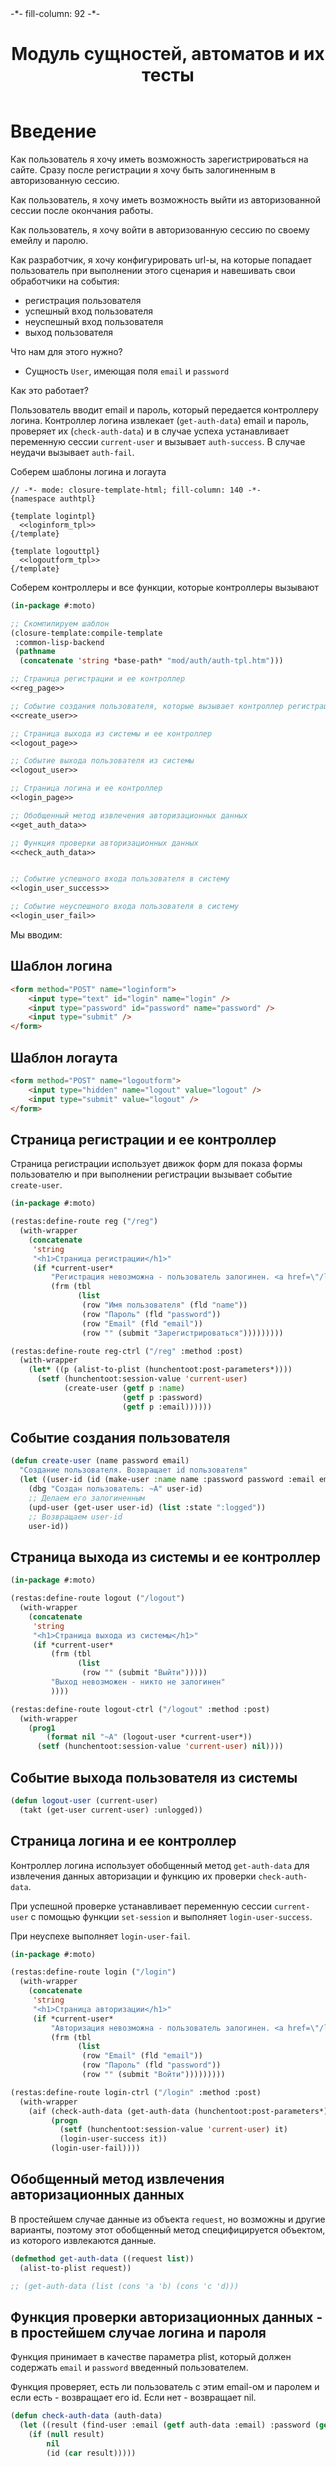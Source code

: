 #+HTML_HEAD: -*- fill-column: 92 -*-

#+TITLE: Модуль сущностей, автоматов и их тесты

#+NAME:css
#+BEGIN_HTML
<link rel="stylesheet" type="text/css" href="css/css.css" />
#+END_HTML

* Введение

  Как пользователь я хочу иметь возможность зарегистрироваться на сайте. Сразу после
  регистрации я хочу быть залогиненным в авторизованную сессию.

  Как пользователь, я хочу иметь возможность выйти из авторизованной сессии после окончания
  работы.

  Как пользователь, я хочу войти в авторизованную сессию по своему емейлу и паролю.

  Как разработчик, я хочу конфигурировать url-ы, на которые попадает пользователь при
  выполнении этого сценария и навешивать свои обработчики на события:
  - регистрация пользователя
  - успешный вход пользователя
  - неуспешный вход пользователя
  - выход пользователя

  Что нам для этого нужно?
  - Сущность =User=, имеющая поля =email= и =password=

  Как это работает?

  Пользователь вводит email и пароль, который передается контроллеру логина. Контроллер
  логина извлекает (=get-auth-data=) email и пароль, проверяет их (=check-auth-data=) и в
  случае успеха устанавливает переменную сессии =current-user= и вызывает =auth-success=. В
  случае неудачи вызывает =auth-fail=.

  Соберем шаблоны логина и логаута

  #+NAME: auth_tpl
  #+BEGIN_SRC closure-template-html :tangle src/mod/auth/auth-tpl.htm :noweb tangle :exports code
    // -*- mode: closure-template-html; fill-column: 140 -*-
    {namespace authtpl}

    {template logintpl}
      <<loginform_tpl>>
    {/template}

    {template logouttpl}
      <<logoutform_tpl>>
    {/template}
  #+END_SRC

  Соберем контроллеры и все функции, которые контроллеры вызывают

  #+NAME: auth_fn
  #+BEGIN_SRC lisp :tangle src/mod/auth/auth.lisp :noweb tangle :exports code
    (in-package #:moto)

    ;; Скомпилируем шаблон
    (closure-template:compile-template
     :common-lisp-backend
     (pathname
      (concatenate 'string *base-path* "mod/auth/auth-tpl.htm")))

    ;; Страница регистрации и ее контроллер
    <<reg_page>>

    ;; Событие создания пользователя, которые вызывает контроллер регистрации
    <<create_user>>

    ;; Страница выхода из системы и ее контроллер
    <<logout_page>>

    ;; Событие выхода пользователя из системы
    <<logout_user>>

    ;; Страница логина и ее контроллер
    <<login_page>>

    ;; Обобщенный метод извлечения авторизационных данных
    <<get_auth_data>>

    ;; Функция проверки авторизационных данных
    <<check_auth_data>>


    ;; Событие успешного входа пользователя в систему
    <<login_user_success>>

    ;; Событие неуспешного входа пользователя в систему
    <<login_user_fail>>

  #+END_SRC

  Мы вводим:

** Шаблон логина

   #+NAME: loginform_tpl
   #+BEGIN_SRC html :exports code
     <form method="POST" name="loginform">
         <input type="text" id="login" name="login" />
         <input type="password" id="password" name="password" />
         <input type="submit" />
     </form>
   #+END_SRC

** Шаблон логаута

   #+NAME: logoutform_tpl
   #+BEGIN_SRC html :exports code
     <form method="POST" name="logoutform">
         <input type="hidden" name="logout" value="logout" />
         <input type="submit" value="logout" />
     </form>
   #+END_SRC

** Страница регистрации и ее контроллер

   Страница регистрации использует движок форм для показа формы пользователю и при
   выполнении регистрации вызывает событие =create-user=.

   #+NAME: reg_page
   #+BEGIN_SRC lisp
     (in-package #:moto)

     (restas:define-route reg ("/reg")
       (with-wrapper
         (concatenate
          'string
          "<h1>Страница регистрации</h1>"
          (if *current-user*
              "Регистрация невозможна - пользователь залогинен. <a href=\"/logout\">Logout</a>"
              (frm (tbl
                    (list
                     (row "Имя пользователя" (fld "name"))
                     (row "Пароль" (fld "password"))
                     (row "Email" (fld "email"))
                     (row "" (submit "Зарегистрироваться")))))))))

     (restas:define-route reg-ctrl ("/reg" :method :post)
       (with-wrapper
         (let* ((p (alist-to-plist (hunchentoot:post-parameters*))))
           (setf (hunchentoot:session-value 'current-user)
                 (create-user (getf p :name)
                              (getf p :password)
                              (getf p :email))))))
   #+END_SRC

** Событие создания пользователя

   #+NAME: create_user
   #+BEGIN_SRC lisp
     (defun create-user (name password email)
       "Создание пользователя. Возвращает id пользователя"
       (let ((user-id (id (make-user :name name :password password :email email))))
         (dbg "Создан пользователь: ~A" user-id)
         ;; Делаем его залогиненным
         (upd-user (get-user user-id) (list :state ":logged"))
         ;; Возвращаем user-id
         user-id))
   #+END_SRC

** Страница выхода из системы и ее контроллер

   #+NAME: logout_page
   #+BEGIN_SRC lisp
     (in-package #:moto)

     (restas:define-route logout ("/logout")
       (with-wrapper
         (concatenate
          'string
          "<h1>Страница выхода из системы</h1>"
          (if *current-user*
              (frm (tbl
                    (list
                     (row "" (submit "Выйти")))))
              "Выход невозможен - никто не залогинен"
              ))))

     (restas:define-route logout-ctrl ("/logout" :method :post)
       (with-wrapper
         (prog1
             (format nil "~A" (logout-user *current-user*))
           (setf (hunchentoot:session-value 'current-user) nil))))
   #+END_SRC

** Событие выхода пользователя из системы

   #+NAME: logout_user
   #+BEGIN_SRC lisp
     (defun logout-user (current-user)
       (takt (get-user current-user) :unlogged))
   #+END_SRC

** Страница логина и ее контроллер

   Контроллер логина использует обобщенный метод =get-auth-data= для извлечения данных
   авторизации и функцию их проверки =check-auth-data=.

   При успешной проверке устанавливает переменную сессии =current-user= с помощью функции
   =set-session= и выполняет =login-user-success=.

   При неуcпехе выполняет =login-user-fail=.

   #+NAME: login_page
   #+BEGIN_SRC lisp
     (in-package #:moto)

     (restas:define-route login ("/login")
       (with-wrapper
         (concatenate
          'string
          "<h1>Страница авторизации</h1>"
          (if *current-user*
              "Авторизация невозможна - пользователь залогинен. <a href=\"/logout\">Logout</a>"
              (frm (tbl
                    (list
                     (row "Email" (fld "email"))
                     (row "Пароль" (fld "password"))
                     (row "" (submit "Войти")))))))))

     (restas:define-route login-ctrl ("/login" :method :post)
       (with-wrapper
         (aif (check-auth-data (get-auth-data (hunchentoot:post-parameters*)))
              (progn
                (setf (hunchentoot:session-value 'current-user) it)
                (login-user-success it))
              (login-user-fail))))
   #+END_SRC

** Обобщенный метод извлечения авторизационных данных

   В простейшем случае данные из объекта =request=, но возможны и другие варианты,
   поэтому этот обобщенный метод специфицируется объектом, из которого извлекаются данные.

   #+NAME: get_auth_data
   #+BEGIN_SRC lisp
     (defmethod get-auth-data ((request list))
       (alist-to-plist request))

     ;; (get-auth-data (list (cons 'a 'b) (cons 'c 'd)))
   #+END_SRC

** Функция проверки авторизационных данных - в простейшем случае логина и пароля

   Функция принимает в качестве параметра plist, который должен содержать =email= и
   =password= введенный пользователем.

   Функция проверяет, есть ли пользователь с этим email-ом и паролем и если есть -
   возвращает его id. Если нет - возвращает nil.

   #+NAME: check_auth_data
   #+BEGIN_SRC lisp
     (defun check-auth-data (auth-data)
       (let ((result (find-user :email (getf auth-data :email) :password (getf auth-data :password))))
         (if (null result)
             nil
             (id (car result)))))
   #+END_SRC

** Событие успешного входа пользователя в систему

   #+NAME: login_user_success
   #+BEGIN_SRC lisp
     (in-package #:moto)

     (defun login-user-success (id)
       (takt (get-user id) :logged))
   #+END_SRC

** Событие неуспешного входа пользователя в систему

   #+NAME: login_user_fail
   #+BEGIN_SRC lisp
     (in-package #:moto)

     (defun login-user-fail ()
       "Wrong auth"
       )
   #+END_SRC

** TODO Забыл пароль
** TODO Javascript для форм, необязательно
** TODO Функцию проверки залогинен ли пользователь

   Создадим функцию, которая проверяет залогинен ли пользователь

   #+NAME: is-logged
   #+BEGIN_SRC lisp :exports code
     ;; (defun is-logged (request)
     ;;   ( (session-value current-user
   #+END_SRC

** TODO Функцию проверки прав пользователя на доступ к какому-то объекту
